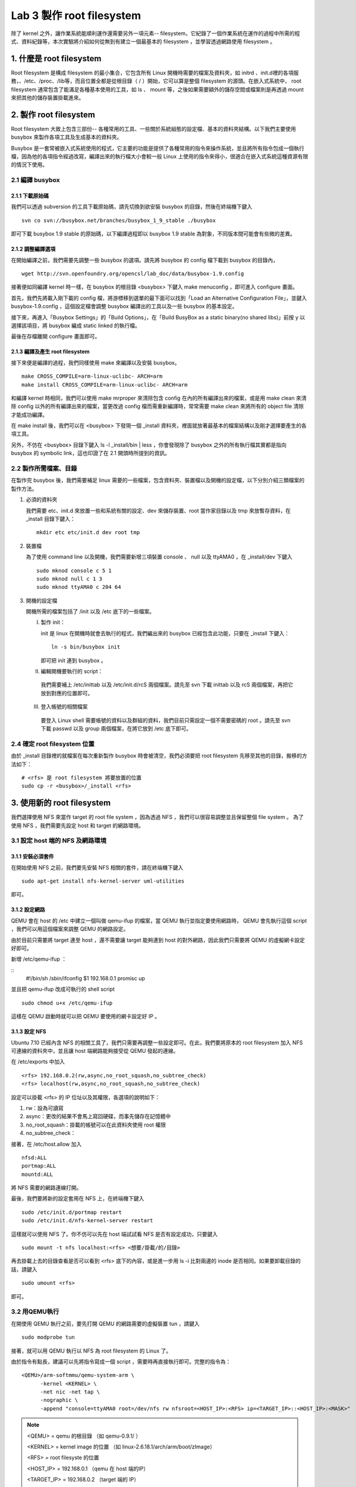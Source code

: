 ==========================
Lab 3 製作 root filesystem
==========================

.. 將來可以介紹 ramdisk 是什麼，還有 linux 的開機流程

除了 kernel 之外，讓作業系統能順利運作還需要另外一項元素-- filesystem，它紀錄了一個作業系統在運作的過程中所需的程式、資料紀錄等，本次實驗將介紹如何從無到有建立一個最基本的 filesystem ，並學習透過網路使用 filesystem 。

1. 什麼是 root filesystem
=========================

Root filesystem 是構成 filesystem 的最小集合，它包含所有 Linux 開機時需要的檔案及資料夾，如 initrd 、init.d裡的各項服務，、/etc、/proc、/lib等，而且位置全都是從根目錄（ / ）開始，它可以算是整個 filesystem 的源頭。在嵌入式系統中， root filesystem 通常包含了能滿足各種基本使用的工具，如 ls 、 mount 等，之後如果需要額外的儲存空間或檔案則是再透過 mount 來把其他的儲存裝置掛載進來。

2. 製作 root filesystem
=======================

Root filesystem 大致上包含三部份-- 各種常用的工具、一些關於系統組態的設定檔、基本的資料夾結構。以下我們主要使用 busybox 來製作各項工具及生成基本的資料夾。

Busybox 是一套常被嵌入式系統使用的程式，它主要的功能是提供了各種常用的指令來操作系統，並且將所有指令包成一個執行檔，因為他的各項指令經過改寫，編譯出來的執行檔大小會較一般 Linux 上使用的指令來得小，很適合在嵌入式系統這種資源有限的情況下使用。

2.1 編譯 busybox
-----------------

2.1.1 下載原始碼
~~~~~~~~~~~~~~~~~

我們可以透過 subversion 的工具下載原始碼，請先切換到欲安裝 busybox 的目錄，然後在終端機下鍵入

::

  svn co svn://busybox.net/branches/busybox_1_9_stable ./busybox

即可下載 busybox 1.9 stable 的原始碼，以下編譯過程即以 busybox 1.9 stable 為對象，不同版本間可能會有些微的差異。

2.1.2 調整編譯選項
~~~~~~~~~~~~~~~~~~

在開始編譯之前，我們需要先調整一些 busybox 的選項。請先將 busybox 的 config 檔下載到 busybox 的目錄內，

::

  wget http://svn.openfoundry.org/opencsl/lab_doc/data/busybox-1.9.config

接著便如同編譯 kernel 時一樣，在 busybox 的根目錄 <busybox> 下鍵入 make menuconfig ，即可進入 configure 畫面。

首先，我們先將載入剛下載的 config 檔，將游標移到選單的最下面可以找到「Load an Alternative Configuration File」，並鍵入 busybox-1.9.config ，這個設定檔會調整 busybox 編譯出的工具以及一些 busybox 的基本設定。

接下來，再進入「Busybox Settings」的「Build Options」，在「Build BusyBox as a static binary(no shared libs)」前按 y 以選擇該項目，將 busybox 編成 static linked 的執行檔。

最後在存檔離開 configure 畫面即可。

2.1.3 編譯及產生 root filesystem
~~~~~~~~~~~~~~~~~~~~~~~~~~~~~~~~

接下來便是編譯的過程，我們同樣使用 make 來編譯以及安裝 busybox。

::

  make CROSS_COMPILE=arm-linux-uclibc- ARCH=arm
  make install CROSS_COMPILE=arm-linux-uclibc- ARCH=arm

和編譯 kernel 時相同，我們可以使用 make mrproper 來清除包含 config 在內的所有編譯出來的檔案，或是用 make clean 來清除 config 以外的所有編譯出來的檔案，當更改過 config 檔而需重新編譯時，常常需要 make clean 來將所有的 object file 清除才能成功編譯。 

在 make install 後，我們可以在 <busybox> 下發現一個 _install 資料夾，裡面就放著最基本的檔案結構以及剛才選擇要產生的各項工具。

另外，不仿在 <busybox> 目錄下鍵入 ls -l _install/bin | less ，你會發現除了 busybox 之外的所有執行檔其實都是指向 busybox 的 symbolic link，這也印證了在 2.1 開頭時所提到的資訊。

2.2 製作所需檔案、目錄
-----------------------

在製作完 busybox 後，我們需要補足 linux 需要的一些檔案，包含資料夾、裝置檔以及開機的設定檔，以下分別介紹三類檔案的製作方法。

1. 必須的資料夾

   我們需要 etc、init.d 來放置一些和系統有關的設定、dev 來儲存裝置、root 當作家目錄以及 tmp 來放暫存資料，在 _install 目錄下鍵入：

   ::

     mkdir etc etc/init.d dev root tmp

2. 裝置檔

   為了使用 command line 以及開機，我們需要新增三項裝置 console 、 null 以及 ttyAMA0 ，在 _install/dev 下鍵入

   :: 

     sudo mknod console c 5 1
     sudo mknod null c 1 3
     sudo mknod ttyAMA0 c 204 64

3. 開機的設定檔

   開機所需的檔案包括了 /init 以及 /etc 底下的一些檔案。

   I. 製作 init：

      init 是 linux 在開機時就會去執行的程式，我們編出來的 busybox 已經包含此功能，只要在 _install 下鍵入：

      ::

         ln -s bin/busybox init

      即可把 init 連到 busybox 。

   II. 編輯開機要執行的 script：

      我們需要補上 /etc/inittab 以及 /etc/init.d/rcS 兩個檔案。請先至 svn 下載 inittab 以及 rcS 兩個檔案，再把它放到對應的位置即可。

   III. 登入帳號的相關檔案

      要登入 Linux shell 需要帳號的資料以及群組的資料，我們目前只需設定一個不需要密碼的 root 。請先至 svn 下載 passwd 以及 group 兩個檔案，在將它放到 /etc 底下即可。

.. 檔案應該要放在哪裡呢？

2.4 確定 root filesystem 位置
-----------------------------

由於 _install 目錄裡的就檔案在每次重新製作 busybox 時會被清空，我們必須要把 root filesystem 先移至其他的目錄，搬移的方法如下：

::

  # <rfs> 是 root filesystem 將要放置的位置
  sudo cp -r <busybox>/_install <rfs>

3. 使用新的 root filesystem
===========================

我們選擇使用 NFS 來當作 target 的 root file system ，因為透過 NFS ，我們可以很容易調整並且保留整個 file system 。 為了使用 NFS ，我們需要先設定 host 和 target 的網路環境。

3.1 設定 host 端的 NFS 及網路環境
---------------------------------

3.1.1 安裝必須套件
~~~~~~~~~~~~~~~~~~

在開始使用 NFS 之前，我們要先安裝 NFS 相關的套件，請在終端機下鍵入

::

  sudo apt-get install nfs-kernel-server uml-utilities

即可。

3.1.2 設定網路
~~~~~~~~~~~~~~

QEMU 會在 host 的 /etc 中建立一個叫做 qemu-ifup 的檔案，當 QEMU 執行並指定要使用網路時， QEMU 會先執行這個 script ，我們可以用這個檔案來調整 QEMU 的網路設定。

由於目前只需要將 target 連至 host ，還不需要讓 target 能夠連到 host 的對外網路，因此我們只需要將 QEMU 的虛擬網卡設定好即可。

新增 /etc/qemu-ifup ：

::
  #!/bin/sh
  /sbin/ifconfig $1 192.168.0.1  promisc up

並且把 qemu-ifup 改成可執行的 shell script

::

  sudo chmod u+x /etc/qemu-ifup

這樣在 QEMU 啟動時就可以把 QEMU 要使用的網卡設定好 IP 。

3.1.3 設定 NFS
~~~~~~~~~~~~~~

Ubuntu 7.10 已經內含 NFS 的相關工具了，我們只需要再調整一些設定即可。在此，我們要將原本的 root filesystem 加入 NFS 可連線的資料夾中，並且讓 host 端網路能夠接受從 QEMU 發起的連線。

在 /etc/exports 中加入

::

  <rfs> 192.168.0.2(rw,async,no_root_squash,no_subtree_check)
  <rfs> localhost(rw,async,no_root_squash,no_subtree_check)

設定可以掛載 <rfs> 的 IP 位址以及其權限，各選項的說明如下：

1. rw：設為可讀寫
2. async：更改的結果不會馬上寫回硬碟，而事先儲存在記憶體中
3. no_root_squash：掛載的帳號可以在此資料夾使用 root 權限
4. no_subtree_check：

.. no_subtree_check 有需要嗎？


接著，在 /etc/host.allow 加入

::

  nfsd:ALL
  portmap:ALL
  mountd:ALL

將 NFS 需要的網路連線打開。

最後，我們要將新的設定套用在 NFS 上，在終端機下鍵入

::

  sudo /etc/init.d/portmap restart
  sudo /etc/init.d/nfs-kernel-server restart

這樣就可以使用 NFS 了。你不仿可以先在 host 端試試看 NFS 是否有設定成功，只要鍵入

::

  sudo mount -t nfs localhost:<rfs> <想要/掛載/的/目錄>

再去掛載上去的目錄查看是否可以看到 <rfs> 底下的內容，或是進一步用 ls -i 比對兩邊的 inode 是否相同。如果要卸載目錄的話，請鍵入

::

  sudo umount <rfs>

即可。

3.2 用QEMU執行
--------------

在開使用 QEMU 執行之前，要先打開 QEMU 的網路需要的虛擬裝置 tun ，請鍵入

::

  sudo modprobe tun

接著，就可以用 QEMU 執行以 NFS 為 root filesystem 的 Linux 了。

由於指令有點長，建議可以先將指令寫成一個 script ，需要時再直接執行即可。完整的指令為：

::

  <QEMU>/arm-softmmu/qemu-system-arm \
        -kernel <KERNEL> \
        -net nic -net tap \
        -nographic \
        -append "console=ttyAMA0 root=/dev/nfs rw nfsroot=<HOST_IP>:<RFS> ip=<TARGET_IP>::<HOST_IP>:<MASK>"

.. note::
  <QEMU> = qemu 的根目錄 （如 qemu-0.9.1/ ）

  <KERNEL> = kernel image 的位置 （如 linux-2.6.18.1/arch/arm/boot/zImage）

  <RFS> = root filesyste 的位置

  <HOST_IP> = 192.168.0.1 （qemu 在 host 端的IP）

  <TARGET_IP> = 192.168.0.2 （target 端的 IP）

  <MASK> = 255.255.255.0 （IP的MASK）

這樣 Linux 會直接使用 NFS 上的檔案來進行開機流程，你也可以試著在 QEMU 裡試著增加一些檔案，來看看是否從 host 端可以馬上看到這些改變。


4. 關於本文件
=============

本文件以 `reStructuredText`_ 格式編撰，並可使用 `docutils`_ 工具轉換成 `HTML`_ 或 LaTeX 各類格式。

.. _reStructuredText: http://docutils.sourceforge.net/rst.html
.. _docutils: http://docutils.sourceforge.net/
.. _HTML: http://www.hosting4u.cz/jbar/rest/rest.html

